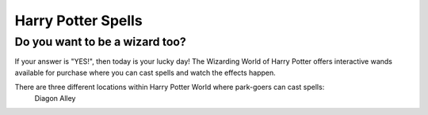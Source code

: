 Harry Potter Spells
===================

Do you want to be a wizard too?
-------------------------------

If your answer is "YES!", then today is your lucky day! The Wizarding World of Harry Potter offers interactive wands available for purchase where you can cast spells and watch the effects happen.

There are three different locations within Harry Potter World where park-goers can cast spells:
 Diagon Alley

+------------------------------------------------------------------------+
| Location      | Spell             | Effect                             |
+========================================================================+
| Pilliwinkle's | Tarantellegra     | Red window curtains open and trolls|
| Playthings    |                   | dance across a stage               |
+========================================================================+
